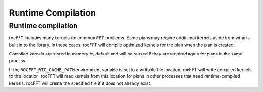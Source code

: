 .. meta::
  :description: rocFFT documentation and API reference library
  :keywords: rocFFT, ROCm, API, documentation

.. _runtime-compilation:

********************************************************************
Runtime Compilation
********************************************************************

Runtime compilation
===================

rocFFT includes many kernels for common FFT problems.  Some plans may
require additional kernels aside from what is built in to the
library.  In these cases, rocFFT will compile optimized kernels for
the plan when the plan is created.

Compiled kernels are stored in memory by default and will be reused
if they are required again for plans in the same process.

If the ``ROCFFT_RTC_CACHE_PATH`` environment variable is set to a
writable file location, rocFFT will write compiled kernels to this
location.  rocFFT will read kernels from this location for plans in
other processes that need runtime-compiled kernels.  rocFFT will
create the specified file if it does not already exist.
